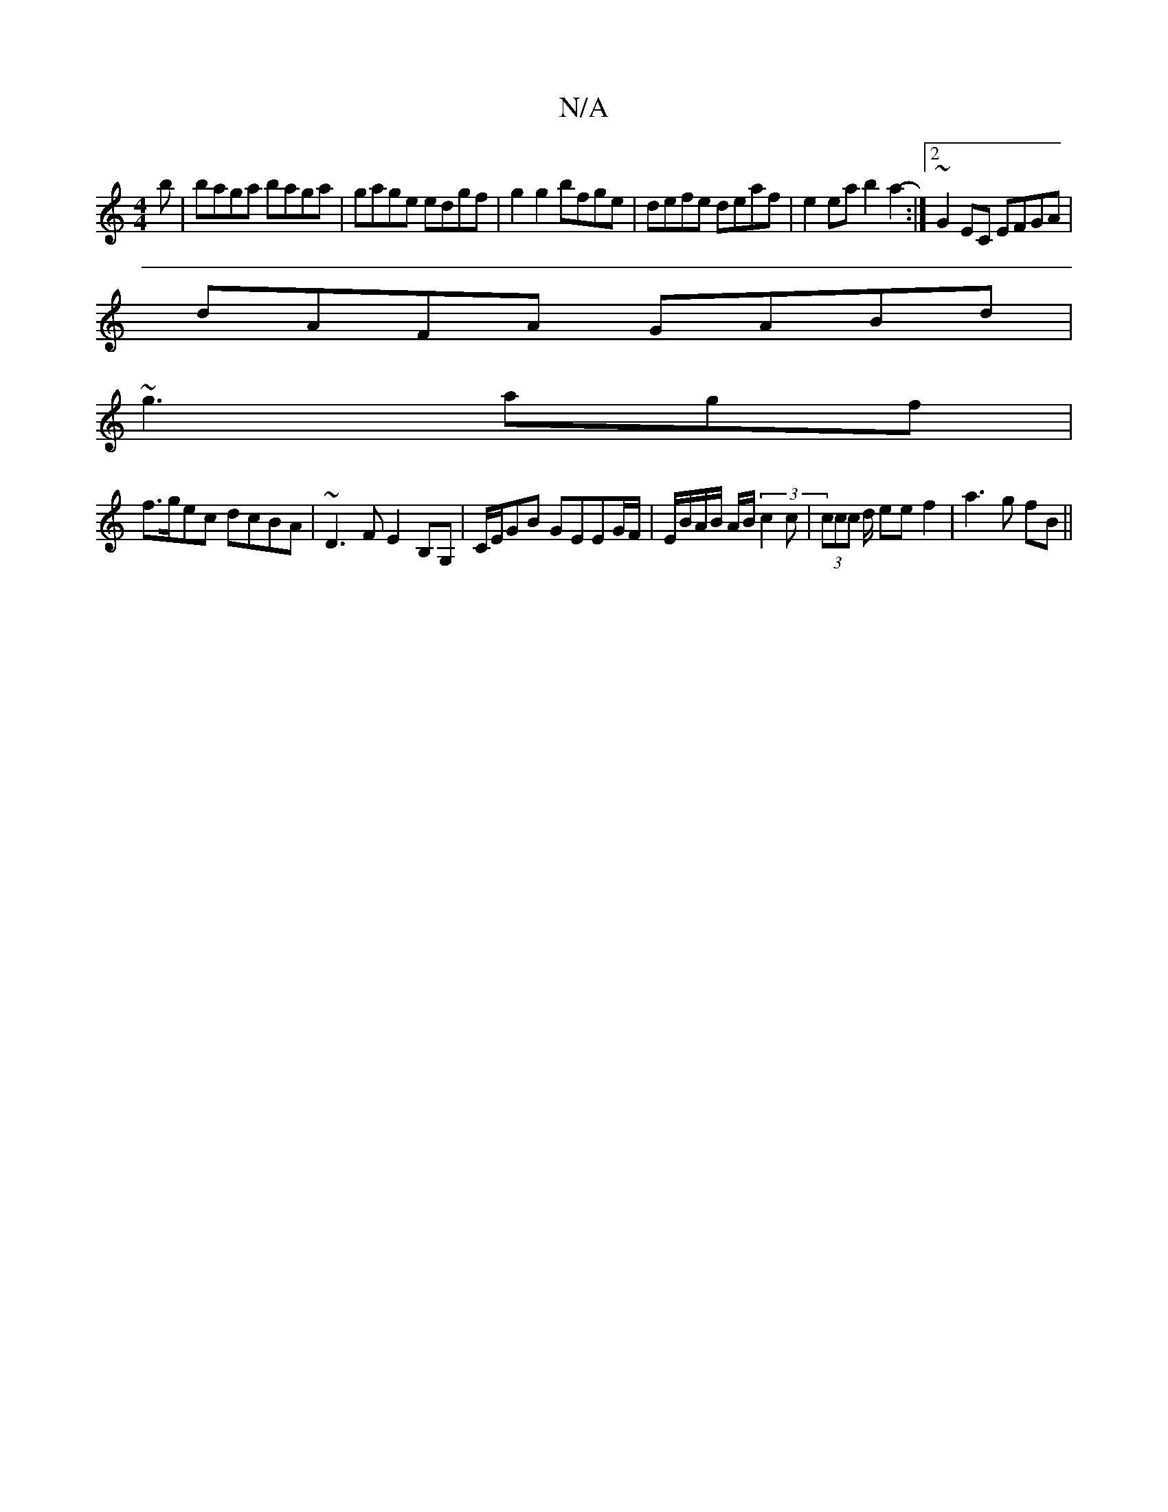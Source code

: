 X:1
T:N/A
M:4/4
R:N/A
K:Cmajor
b | baga baga |gage edgf|g2 g2 bfge|defe deaf|e2 ea b2 a2- :|2 ~G2EC EFGA |
dAFA GABd|
~g3 agf|
f>gec dcBA|~D3F E2B,G,|C/E/2GB GEEG/F/ | E/B/A/B/ A/2B/2(3c2c | (3ccc d/2 ee f2|a3 g fB||

|:G/F/ | F/2E
